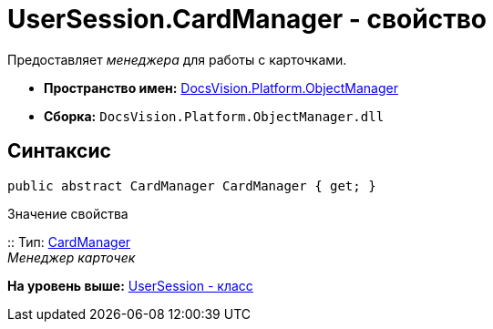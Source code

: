 = UserSession.CardManager - свойство

Предоставляет [.dfn .term]_менеджера_ для работы с карточками.

* [.keyword]*Пространство имен:* xref:api/DocsVision/Platform/ObjectManager/ObjectManager_NS.adoc[DocsVision.Platform.ObjectManager]
* [.keyword]*Сборка:* [.ph .filepath]`DocsVision.Platform.ObjectManager.dll`

== Синтаксис

[source,pre,codeblock,language-csharp]
----
public abstract CardManager CardManager { get; }
----

Значение свойства

::
  Тип: xref:CardManager_CL.adoc[CardManager]
  +
  [.dfn .term]_Менеджер карточек_

*На уровень выше:* xref:../../../../api/DocsVision/Platform/ObjectManager/UserSession_CL.adoc[UserSession - класс]
